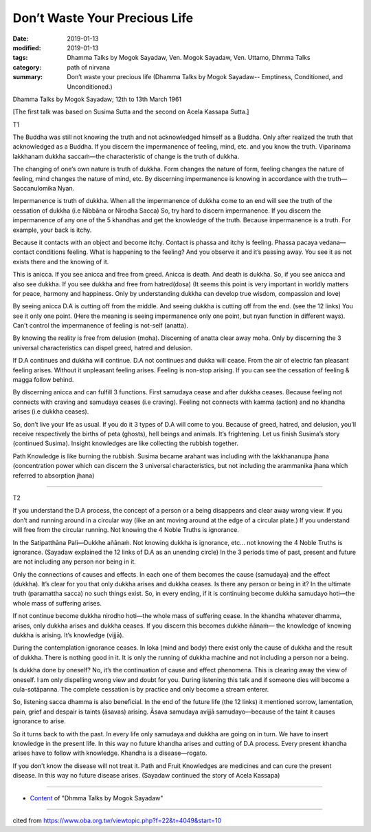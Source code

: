 ==========================================
Don’t Waste Your Precious Life
==========================================

:date: 2019-01-13
:modified: 2019-01-13
:tags: Dhamma Talks by Mogok Sayadaw, Ven. Mogok Sayadaw, Ven. Uttamo, Dhmma Talks
:category: path of nirvana
:summary: Don’t waste your precious life (Dhamma Talks by Mogok Sayadaw-- Emptiness, Conditioned, and Unconditioned.)

Dhamma Talks by Mogok Sayadaw; 12th to 13th March 1961

[The first talk was based on Susima Sutta and the second on Acela Kassapa Sutta.]

T1

The Buddha was still not knowing the truth and not acknowledged himself as a Buddha. Only after realized the truth that acknowledged as a Buddha. If you discern the impermanence of feeling, mind, etc. and you know the truth. Viparinama lakkhanam dukkha saccaṁ—the characteristic of change is the truth of dukkha. 

The changing of one’s own nature is truth of dukkha. Form changes the nature of form, feeling changes the nature of feeling, mind changes the nature of mind, etc. By discerning impermanence is knowing in accordance with the truth—Saccanulomika Nyan.

Impermanence is truth of dukkha. When all the impermanence of dukkha come to an end will see the truth of the cessation of dukkha (i.e Nibbāna or Nirodha Sacca) So, try hard to discern impermanence. If you discern the impermanence of any one of the 5 khandhas and get the knowledge of the truth. Because impermanence is a truth. For example, your back is itchy. 

Because it contacts with an object and become itchy. Contact is phassa and itchy is feeling. Phassa pacaya vedana—contact conditions feeling. What is happening to the feeling? And you observe it and it’s passing away. You see it as not exists there and the knowing of it.

This is anicca. If you see anicca and free from greed. Anicca is death. And death is dukkha. So, if you see anicca and also see dukkha. If you see dukkha and free from hatred(dosa) (It seems this point is very important in worldly matters for peace, harmony and happiness. Only by understanding dukkha can develop true wisdom, compassion and love)

By seeing anicca D.A is cutting off from the middle. And seeing dukkha is cutting off from the end. (see the 12 links) You see it only one point. (Here the meaning is seeing impermanence only one point, but nyan function in different ways). Can’t control the impermanence of feeling is not-self (anatta). 

By knowing the reality is free from delusion (moha). Discerning of anatta clear away moha. Only by discerning the 3 universal characteristics can dispel greed, hatred and delusion.

If D.A continues and dukkha will continue. D.A not continues and dukka will cease. From the air of electric fan pleasant feeling arises. Without it unpleasant feeling arises. Feeling is non-stop arising. If you can see the cessation of feeling & magga follow behind. 

By discerning anicca and can fulfill 3 functions. First samudaya cease and after dukkha ceases. Because feeling not connects with craving and samudaya ceases (i.e craving). Feeling not connects with kamma (action) and no khandha arises (i.e dukkha ceases). 

So, don’t live your life as usual. If you do it 3 types of D.A will come to you. Because of greed, hatred, and delusion, you’ll receive respectively the births of peta (ghosts), hell beings and animals. It’s frightening. Let us finish Susima’s story (continued Susima). Insight knowledges are like collecting the rubbish together. 

Path Knowledge is like burning the rubbish. Susima became arahant was including with the lakkhananupa jhana (concentration power which can discern the 3 universal characteristics, but not including the arammanika jhana which referred to absorption jhana)

------

T2

If you understand the D.A process, the concept of a person or a being disappears and clear away wrong view. If you don’t and running around in a circular way (like an ant moving around at the edge of a circular plate.) If you understand will free from the circular running. Not knowing the 4 Noble Truths is ignorance. 

In the Satipatthāna Pali—Dukkhe añānaṁ. Not knowing dukkha is ignorance, etc… not knowing the 4 Noble Truths is ignorance. (Sayadaw explained the 12 links of D.A as an unending circle) In the 3 periods time of past, present and future are not including any person nor being in it. 

Only the connections of causes and effects. In each one of them becomes the cause (samudaya) and the effect (dukkha). It’s clear for you that only dukkha arises and dukkha ceases. Is there any person or being in it? In the ultimate truth (paramattha sacca) no such things exist. So, in every ending, if it is continuing become dukkha samudayo hoti—the whole mass of suffering arises.

If not continue become dukkha nirodho hoti—the whole mass of suffering cease. In the khandha whatever dhamma, arises, only dukkha arises and dukkha ceases. If you discern this becomes dukkhe ñānaṁ— the knowledge of knowing dukkha is arising. It’s knowledge (vijjā). 

During the contemplation ignorance ceases. In loka (mind and body) there exist only the cause of dukkha and the result of dukkha. There is nothing good in it. It is only the running of dukkha machine and not including a person nor a being.

Is dukkha done by oneself? No, it’s the continuation of cause and effect phenomena. This is clearing away the view of oneself. I am only dispelling wrong view and doubt for you. During listening this talk and if someone dies will become a cula-sotāpanna. The complete cessation is by practice and only become a stream enterer.

So, listening sacca dhamma is also beneficial. In the end of the future life (the 12 links) it mentioned sorrow, lamentation, pain, grief and despair is taints (āsavas) arising. Āsava samudaya avijjā samudayo—because of the taint it causes ignorance to arise. 

So it turns back to with the past. In every life only samudaya and dukkha are going on in turn. We have to insert knowledge in the present life. In this way no future khandha arises and cutting of D.A process. Every present khandha arises have to follow with knowledge. Khandha is a disease—rogato. 

If you don’t know the disease will not treat it. Path and Fruit Knowledges are medicines and can cure the present disease. In this way no future disease arises. (Sayadaw continued the story of Acela Kassapa)

------

- `Content <{filename}../publication-of-ven_uttamo%zh.rst#dhmma-talks-by-mogok-sayadaw>`__ of "Dhmma Talks by Mogok Sayadaw"

------

cited from https://www.oba.org.tw/viewtopic.php?f=22&t=4049&start=10

..
  2019-01-13  create rst
  https://mogokdhammatalks.blog/